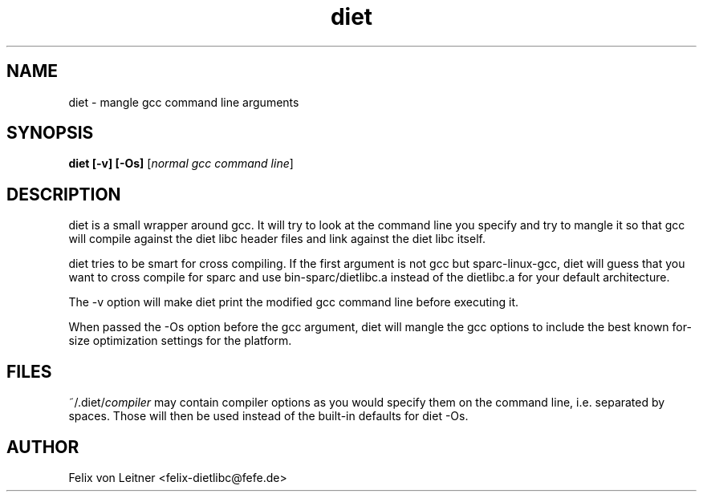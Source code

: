 .TH diet 1 "April 2001"
.SH NAME
.PP
diet \- mangle gcc command line arguments
.SH SYNOPSIS
.PP
.B diet [-v] [-Os]
[\fInormal gcc command line\fP]
.SH DESCRIPTION
.PP
diet is a small wrapper around gcc.  It will try to look at the command
line you specify and try to mangle it so that gcc will compile against
the diet libc header files and link against the diet libc itself.

diet tries to be smart for cross compiling.  If the first argument is
not gcc but sparc-linux-gcc, diet will guess that you want to cross
compile for sparc and use bin-sparc/dietlibc.a instead of the dietlibc.a
for your default architecture.

The -v option will make diet print the modified gcc command line before
executing it.

When passed the -Os option before the gcc argument, diet will mangle the
gcc options to include the best known for-size optimization settings for
the platform.
.SH FILES
~/.diet/\fIcompiler\fR may contain compiler options as you would
specify them on the command line, i.e. separated by spaces.  Those will
then be used instead of the built-in defaults for diet -Os.
.SH AUTHOR
Felix von Leitner <felix-dietlibc@fefe.de>
